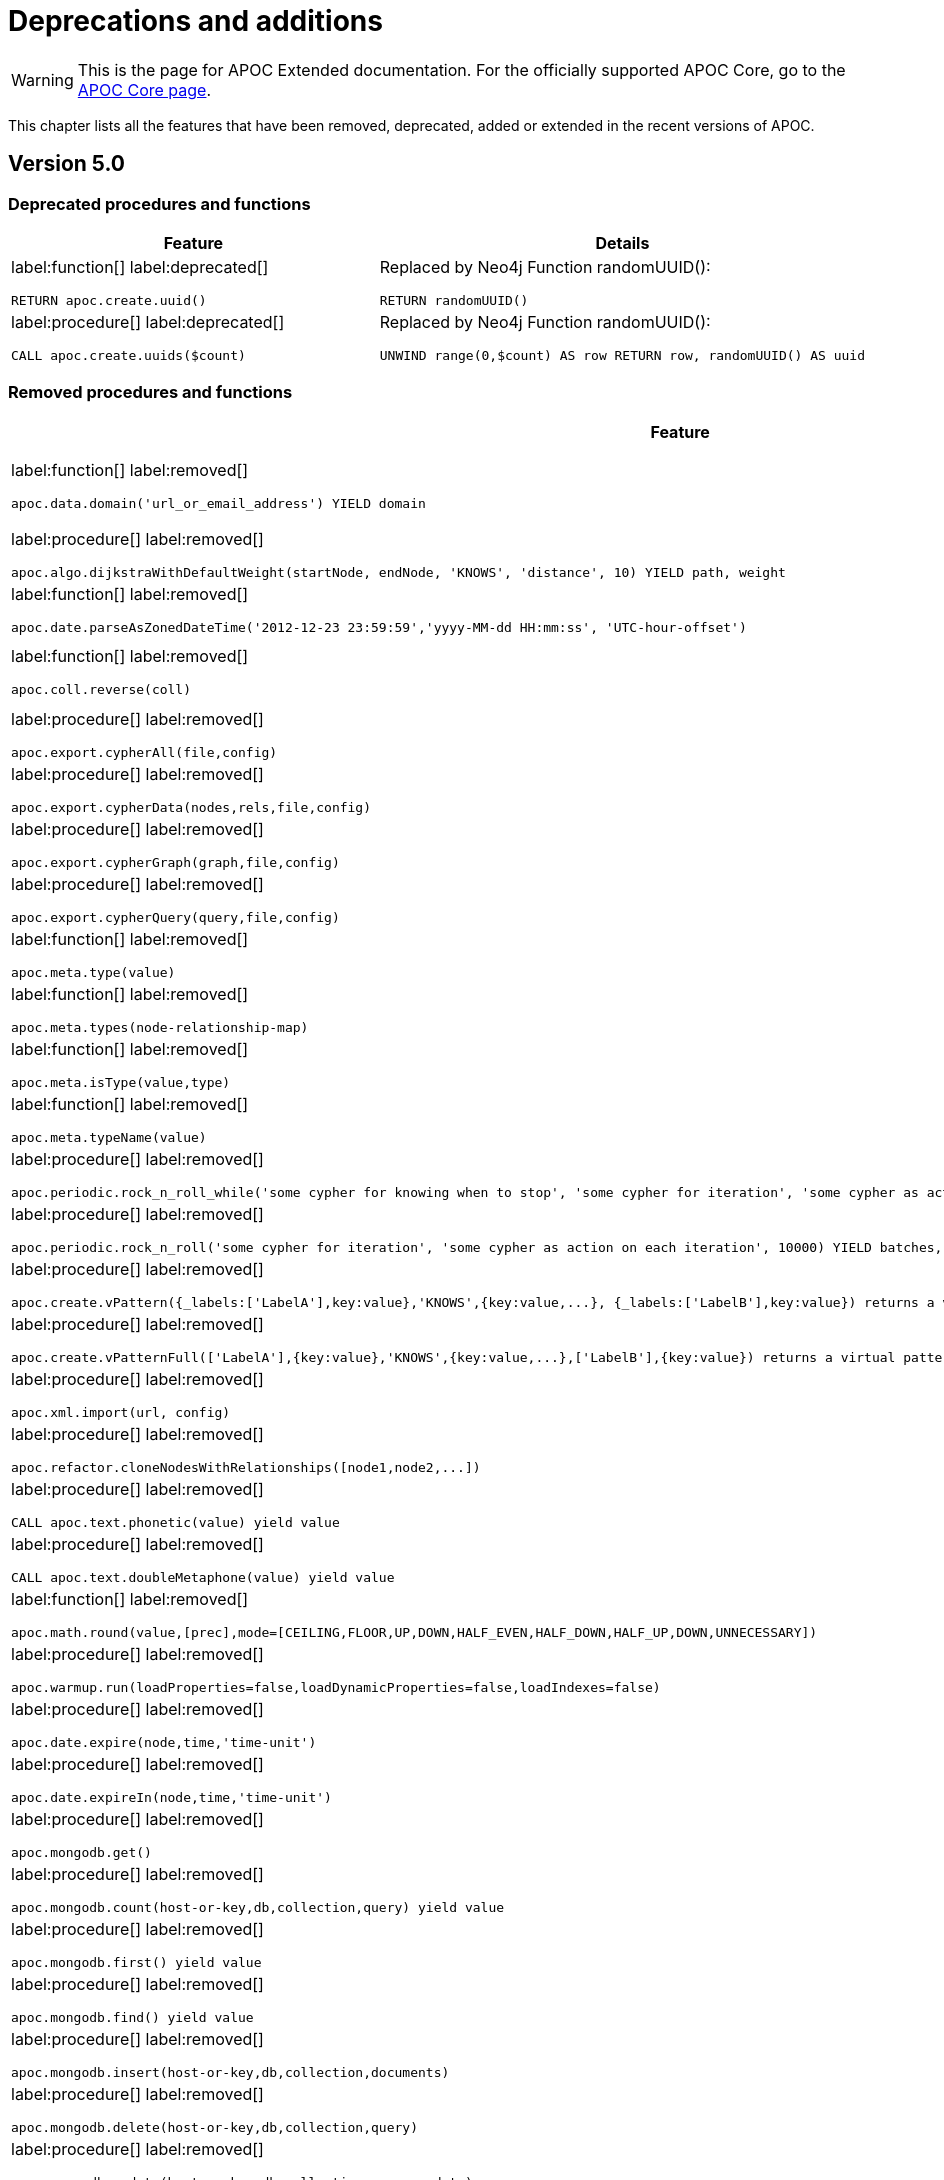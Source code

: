 [[deprecations-and-additions]]
= Deprecations and additions
:description: This chapter lists all the features that have been removed, deprecated, added or extended in the recent versions of APOC.

[WARNING]
====
This is the page for APOC Extended documentation.
For the officially supported APOC Core, go to the https://neo4j.com/docs/apoc/{branch}/deprecations-and-additions/[APOC Core page].
====

This chapter lists all the features that have been removed, deprecated, added or extended in the recent versions of APOC.

[[apoc-deprecations-additions-removals-5.0]]
== Version 5.0

=== Deprecated procedures and functions

[cols="2", options="header"]
|===
| Feature
| Details
a|
label:function[]
label:deprecated[]
[source, cypher, role="noheader"]
----
RETURN apoc.create.uuid()
----
a|
Replaced by Neo4j Function randomUUID():
[source, cypher, role="noheader"]
----
RETURN randomUUID()
----

a|
label:procedure[]
label:deprecated[]
[source, cypher, role="noheader"]
----
CALL apoc.create.uuids($count)
----
a|
Replaced by Neo4j Function randomUUID():
[source, cypher, role="noheader"]
----
UNWIND range(0,$count) AS row RETURN row, randomUUID() AS uuid
----

|===

=== Removed procedures and functions

[cols="2", options="header"]
|===
| Feature
| Details

a|
label:function[]
label:removed[]
[source, cypher, role="noheader"]
----
apoc.data.domain('url_or_email_address') YIELD domain
----
a|
Replaced by ExtractEmail or ExtractURI:
[source, cypher, role="noheader"]
----
apoc.data.email('email_address')
----
[source, cypher, role="noheader"]
----
apoc.data.url('url')
----

a|
label:procedure[]
label:removed[]
[source, cypher, role="noheader"]
----
apoc.algo.dijkstraWithDefaultWeight(startNode, endNode, 'KNOWS', 'distance', 10) YIELD path, weight
----
a|
Use the following instead:
[source, cypher, role="noheader"]
----
apoc.algo.dijkstra(startNode, endNode, 'KNOWS', 'distance', defaultValue, numberOfWantedResults) YIELD path, weight
----

a|
label:function[]
label:removed[]
[source, cypher, role="noheader"]
----
apoc.date.parseAsZonedDateTime('2012-12-23 23:59:59','yyyy-MM-dd HH:mm:ss', 'UTC-hour-offset')
----
a|
Replaced by:
[source, cypher, role="noheader"]
----
apoc.temporal.toZonedTemporal('2012-12-23 23:59:59','yyyy-MM-dd HH:mm:ss', 'UTC-hour-offset')
----

a|
label:function[]
label:removed[]
[source, cypher, role="noheader"]
----
apoc.coll.reverse(coll)
----
a|
Replaced in Cypher with:
[source, cypher, role="noheader"]
----
WITH [4923,'abc',521, null, 487] AS ids
RETURN reverse(ids)
----

a|
label:procedure[]
label:removed[]
[source, cypher, role="noheader"]
----
apoc.export.cypherAll(file,config)
----
a|
Replaced by:
[source, cypher, role="noheader"]
----
apoc.export.cypher.all(file,config)
----

a|
label:procedure[]
label:removed[]
[source, cypher, role="noheader"]
----
apoc.export.cypherData(nodes,rels,file,config)
----
a|
Replaced by:
[source, cypher, role="noheader"]
----
apoc.export.cypher.data(nodes,rels,file,config)
----

a|
label:procedure[]
label:removed[]
[source, cypher, role="noheader"]
----
apoc.export.cypherGraph(graph,file,config)
----
a|
Replaced by:
[source, cypher, role="noheader"]
----
apoc.export.cypher.graph(graph,file,config)
----

a|
label:procedure[]
label:removed[]
[source, cypher, role="noheader"]
----
apoc.export.cypherQuery(query,file,config)
----
a|
Replaced by:
[source, cypher, role="noheader"]
----
apoc.export.cypher.query(query,file,config)
----

a|
label:function[]
label:removed[]
[source, cypher, role="noheader"]
----
apoc.meta.type(value)
----
a|
Replaced by:
[source, cypher, role="noheader"]
----
apoc.meta.cypher.type(value)
----

a|
label:function[]
label:removed[]
[source, cypher, role="noheader"]
----
apoc.meta.types(node-relationship-map)
----
a|
Replaced by:
[source, cypher, role="noheader"]
----
apoc.meta.cypher.types(node-relationship-map)
----

a|
label:function[]
label:removed[]
[source, cypher, role="noheader"]
----
apoc.meta.isType(value,type)
----
a|
Replaced by:
[source, cypher, role="noheader"]
----
apoc.meta.cypher.isType(value,type)
----

a|
label:function[]
label:removed[]
[source, cypher, role="noheader"]
----
apoc.meta.typeName(value)
----
a|
Replaced by:
[source, cypher, role="noheader"]
----
apoc.meta.cypher.type(value)
----

a|
label:procedure[]
label:removed[]
[source, cypher, role="noheader"]
----
apoc.periodic.rock_n_roll_while('some cypher for knowing when to stop', 'some cypher for iteration', 'some cypher as action on each iteration', 10000) YIELD batches, total
----
a|
Partially replaced in Cypher with:
[source, cypher, role="noheader"]
----
CALL {} IN TRANSACTIONS OF n ROWS
----

a|
label:procedure[]
label:removed[]
[source, cypher, role="noheader"]
----
apoc.periodic.rock_n_roll('some cypher for iteration', 'some cypher as action on each iteration', 10000) YIELD batches, total
----
a|
Replaced in Cypher with:
[source, cypher, role="noheader"]
----
CALL {} IN TRANSACTIONS OF n ROWS
----

a|
label:procedure[]
label:removed[]
[source, cypher, role="noheader"]
----
apoc.create.vPattern({_labels:['LabelA'],key:value},'KNOWS',{key:value,...}, {_labels:['LabelB'],key:value}) returns a virtual pattern
----
a|
Replaced by:
[source, cypher, role="noheader"]
----
apoc.create.virtualPath(['LabelA'],{key:value},'KNOWS',{key:value,...},['LabelB'],{key:value})
----

a|
label:procedure[]
label:removed[]
[source, cypher, role="noheader"]
----
apoc.create.vPatternFull(['LabelA'],{key:value},'KNOWS',{key:value,...},['LabelB'],{key:value}) returns a virtual pattern
----
a|
Replaced by:
[source, cypher, role="noheader"]
----
apoc.create.virtualPath(['LabelA'],{key:value},'KNOWS',{key:value,...},['LabelB'],{key:value})
----

a|
label:procedure[]
label:removed[]
[source, cypher, role="noheader"]
----
apoc.xml.import(url, config)
----
a|
Replaced by:
[source, cypher, role="noheader"]
----
apoc.import.xml(file,config)
----

a|
label:procedure[]
label:removed[]
[source, cypher, role="noheader"]
----
apoc.refactor.cloneNodesWithRelationships([node1,node2,...])
----
a|
Use the following instead, and set withRelationships = true:
[source, cypher, role="noheader"]
----
apoc.refactor.cloneNodes(nodes, withRelationships, skipProperties)
----

a|
label:procedure[]
label:removed[]
[source, cypher, role="noheader"]
----
CALL apoc.text.phonetic(value) yield value
----
a|
Replaced by the function:
[source, cypher, role="noheader"]
----
RETURN apoc.text.phonetic(text) yield value
----

a|
label:procedure[]
label:removed[]
[source, cypher, role="noheader"]
----
CALL apoc.text.doubleMetaphone(value) yield value
----
a|
Replaced by the function:
[source, cypher, role="noheader"]
----
RETURN apoc.text.doubleMetaphone(text) yield value
----

a|
label:function[]
label:removed[]
[source, cypher, role="noheader"]
----
apoc.math.round(value,[prec],mode=[CEILING,FLOOR,UP,DOWN,HALF_EVEN,HALF_DOWN,HALF_UP,DOWN,UNNECESSARY])
----
a|
Replaced by the Neo4j round() function:
[source, cypher, role="noheader"]
----
RETURN round(3.141592, 3)
----

a|
label:procedure[]
label:removed[]
[source, cypher, role="noheader"]
----
apoc.warmup.run(loadProperties=false,loadDynamicProperties=false,loadIndexes=false)
----
a|
This procedure duplicated functionality of page cache warm up which is a part of the DBMS.

a|
label:procedure[]
label:removed[]
[source, cypher, role="noheader"]
----
apoc.date.expire(node,time,'time-unit')
----
a|
Replaced by:
[source, cypher, role="noheader"]
----
apoc.ttl.expire(node,time,'time-unit')
----

a|
label:procedure[]
label:removed[]
[source, cypher, role="noheader"]
----
apoc.date.expireIn(node,time,'time-unit')
----
a|
Replaced by:
[source, cypher, role="noheader"]
----
apoc.ttl.expireIn(node,timeDelta,'time-unit')
----

a|
label:procedure[]
label:removed[]
[source, cypher, role="noheader"]
----
apoc.mongodb.get()
----
a|
Replaced by:
[source, cypher, role="noheader"]
----
apoc.mongo.find(uri, query, $config) yield value
----

a|
label:procedure[]
label:removed[]
[source, cypher, role="noheader"]
----
apoc.mongodb.count(host-or-key,db,collection,query) yield value
----
a|
Replaced by:
[source, cypher, role="noheader"]
----
apoc.mongo.count(uri, query, $config) yield value
----

a|
label:procedure[]
label:removed[]
[source, cypher, role="noheader"]
----
apoc.mongodb.first() yield value
----
a|

a|
label:procedure[]
label:removed[]
[source, cypher, role="noheader"]
----
apoc.mongodb.find() yield value
----
a|
Replaced by:
[source, cypher, role="noheader"]
----
apoc.mongo.find(uri, query, $config) yield value
----

a|
label:procedure[]
label:removed[]
[source, cypher, role="noheader"]
----
apoc.mongodb.insert(host-or-key,db,collection,documents)
----
a|
Replaced by:
[source, cypher, role="noheader"]
----
apoc.mongo.insert(uri, documents, $config) yield value
----

a|
label:procedure[]
label:removed[]
[source, cypher, role="noheader"]
----
apoc.mongodb.delete(host-or-key,db,collection,query)
----
a|
Replaced by:
[source, cypher, role="noheader"]
----
apoc.mongo.delete(uri, query, $config)
----

a|
label:procedure[]
label:removed[]
[source, cypher, role="noheader"]
----
apoc.mongodb.update(host-or-key,db,collection,query,update)
----
a|
Replaced by:
[source, cypher, role="noheader"]
----
apoc.mongo.update(uri, query, update, $config)
----

a|
label:procedure[]
label:removed[]
[source, cypher, role="noheader"]
----
apoc.cluster.graph()
----
a|

a|
label:procedure[]
label:removed[]
[source, cypher, role="noheader"]
----
apoc.load.jdbcParams()
----
a|
Replaced by:
[source, cypher, role="noheader"]
----
apoc.load.jdbc('key or url','',[params]) YIELD row
----

a|
label:procedure[]
label:removed[]
[source, cypher, role="noheader"]
----
apoc.custom.asProcedure(name, statement, mode, outputs, inputs, description)
----
a|
Replaced by:
[source, cypher, role="noheader"]
----
apoc.custom.declareProcedure(signature, statement, mode, description)
----

a|
label:procedure[]
label:removed[]
[source, cypher, role="noheader"]
----
apoc.custom.asFunction(name, statement, outputs, inputs, forceSingle, description)
----
a|
Replaced by:
[source, cypher, role="noheader"]
----
apoc.custom.declareFunction(signature, statement, forceSingle, description)
----

a|
label:function[]
label:removed[]
[source, cypher, role="noheader"]
----
apoc.cypher.runFirstColumn(statement, params, expectMultipleValues)
----
a|
Replaced by:
[source, cypher, role="noheader"]
----
apoc.cypher.runFirstColumnMany(statement, params)
----
[source, cypher, role="noheader"]
----
apoc.cypher.runFirstColumnSingle(statement, params)
----
|===

=== Removed Config Settings

[cols="2", options="header"]
|===
| Setting
| Details

a|
label:setting[]
label:removed[]
apoc.initializer.cypher - a cypher statement to be executed once the database is started
a|
This has been replaced by database-specific initializers. Use apoc.initializer.<database name> instead.
|===